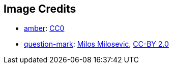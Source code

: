 == Image Credits

* https://pxhere.com/en/photo/1247296[amber]:
https://creativecommons.org/publicdomain/zero/1.0/[CC0]

* https://www.flickr.com/photos/21496790@N06/5065834411[question-mark]:
http://milosevicmilos.com/[Milos Milosevic],
https://creativecommons.org/licenses/by/2.0/[CC-BY 2.0]
